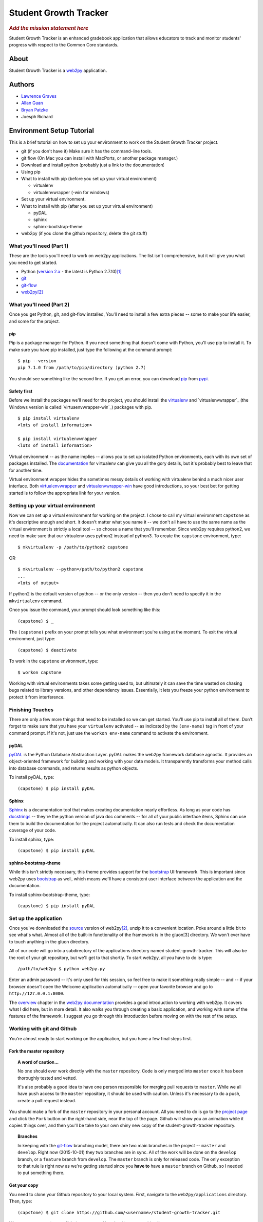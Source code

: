 .. This is the README file for the github project. It should also be included in
   the documentation.


========================
 Student Growth Tracker
========================


.. rubric:: *Add the mission statement here*

Student Growth Tracker is an enhanced gradebook application that allows educators
to track and monitor students' progress with respect to the Common Core standards.


About
=====

Student Growth Tracker is a `web2py`_ application.


Authors
=======


* `Lawrence Graves <http://github.com/Larry-Graves>`_
* `Allan Guan <https://github.com/forevaufo>`_
* `Bryan Patzke <https://github.com/bpatzke>`_ |travis-ci-bp-result|
* Joesph Richard


.. |travis-ci-bp-result| image:: https://travis-ci.org/bpatzke/student-growth-tracker.svg?branch=master
   :target: https://travis-ci.org/bpatzke/student-growth-tracker
   :align: middle


.. _setup_tutorial:


Environment Setup Tutorial
==========================

This is a brief tutorial on how to set up your environment to work on the
Student Growth Tracker project.

- git (if you don't have it) Make sure it has the command-line tools.
- git flow (On Mac you can install with MacPorts, or another package
  manager.)
- Download and install python (probably just a link to the documentation)
- Using pip
- What to install with pip (before you set up your virtual environment)

  - virtualenv
  - virtualenvwrapper (-win for windows)

- Set up your virtual environment.
- What to install with pip (after you set up your virtual environment)

  - pyDAL
  - sphinx
  - sphinx-bootstrap-theme

- web2py (if you clone the github repository, delete the git stuff)

---------------------------
 What you'll need (Part 1)
---------------------------

These are the tools you'll need to work on web2py applications. The list isn't
comprehensive, but it will give you what you need to get started.

- Python (`version 2.x`_ - the latest is Python 2.7.10)\ [1]_
- `git`_
- `git-flow`_
- `web2py`_\ [2]_


---------------------------
 What you'll need (Part 2)
---------------------------

Once you get Python, git, and git-flow installed, You'll need to install a few
extra pieces -- some to make your life easier, and some for the project.


pip
---

Pip is a package manager for Python. If you need something that doesn't come
with Python, you'll use pip to install it. To make sure you have pip installed,
just type the following at the command prompt: ::

  $ pip --version
  pip 7.1.0 from /path/to/pip/directory (python 2.7)

You should see something like the second line. If you get an error, you can
download `pip`_ from `pypi`_.


Safety first
------------

Before we install the packages we'll need for the project, you should install
the `virtualenv`_ and `virtualenvwrapper`_ (the Windows version is called
`virtuaenvwrapper-win`_) packages with pip. ::

  $ pip install virtualenv
  <lots of install information>

  $ pip install virtualenvwrapper
  <lots of install information>

Virtual environment -- as the name implies -- allows you to set up isolated
Python environments, each with its own set of packages installed. The
`documentation <https://virtualenv.pypa.io/en/latest/>`_ for virtualenv can give
you all the gory details, but it's probably best to leave that for another time.

Virtual environment wrapper hides the sometimes messy details of working with
virtualenv behind a much nicer user interface. Both `virtualenvwrapper
<http://virtualenvwrapper.readthedocs.org/en/latest/>`_ and `virtualenvwrapper-win
<https://pypi.python.org/pypi/virtualenvwrapper-win>`_ have good introductions,
so your best bet for getting started is to follow the appropriate link for your
version.


-------------------------------------
 Setting up your virtual environment
-------------------------------------

Now we can set up a virtual environment for working on the project. I chose to
call my virtual environment ``capstone`` as it's descriptive enough and short.
It doesn't matter what you name it -- we don't all have to use the same name as
the virtual environment is strictly a local tool -- so choose a name that you'll
remember. Since web2py requires python2, we need to make sure that our virtualenv
uses python2 instead of python3. To create the ``capstone`` environment, type::

  $ mkvirtualenv -p /path/to/python2 capstone

OR::

  $ mkvirtualenv --python=/path/to/python2 capstone
  ...
  <lots of output>

If python2 is the default version of python -- or the only version -- then you
don't need to specify it in the ``mkvirtualenv`` command.

Once you issue the command, your prompt should look something like this::

  (capstone) $ _

The ``(capstone)`` prefix on your prompt tells you what environment you're using
at the moment. To exit the virtual environment, just type::

  (capstone) $ deactivate

To work in the ``capstone`` environment, type::

  $ workon capstone

Working with virtual environments takes some getting used to, but ultimately it
can save the time wasted on chasing bugs related to library versions, and other
dependency issues. Essentially, it lets you freeze your python environment to
protect it from interference.


-------------------
 Finishing Touches
-------------------

There are only a few more things that need to be installed so we can get started.
You'll use pip to install all of them. Don't forget to make sure that you have
your ``virtualenv`` activated -- as indicated by the ``(env-name)`` tag in front
of your command prompt. If it's not, just use the ``workon env-name`` command
to activate the environment.

pyDAL
-----

`pyDAL`_ is the Python Database Abstraction Layer. pyDAL makes the web2py
framework database agnostic. It provides an object-oriented framework for
building and working with your data models. It transparently transforms your
method calls into database commands, and returns results as python objects.

To install pyDAL, type::

  (capstone) $ pip install pyDAL

Sphinx
------

`Sphinx`_ is a documentation tool that makes creating documentation nearly
effortless. As long as your code has `docstrings`_ -- they're the python version
of java doc comments -- for all of your public interface items, Sphinx can use
them to build the documentation for the project automatically. It can also run
tests and check the documentation coverage of your code.

To install sphinx, type::

  (capstone) $ pip install pyDAL

sphinx-bootstrap-theme
----------------------

While this isn't strictly necessary, this theme provides support for the
`bootstrap`_ UI framework. This is important since web2py uses `bootstrap`_ as
well, which means we'll have a consistent user interface between the application
and the documentation.

To install sphinx-bootstrap-theme, type::

  (capstone) $ pip install pyDAL


------------------------
 Set up the application
------------------------

Once you've downloaded the `source`_ version of web2py\ [2]_, unzip it to a
convenient location. Poke around a little bit to see what's what. Almost all of
the built-in functionality of the framework is in the gluon\ [3] directory. We
won't ever have to touch anything in the gluon directory.

All of our code will go into a subdirectory of the applications directory named
student-growth-tracker. This will also be the root of your git repository, but
we'll get to that shortly. To start web2py, all you have to do is type::

  /path/to/web2py $ python web2py.py

Enter an admin password -- it's only used for this session, so feel free to make
it something really simple -- and -- if your browser doesn't open the Welcome
application automatically -- open your favorite browser and go to
``http://127.0.0.1:8000``.

The `overview`_ chapter in the `web2py documentation`_ provides a good
introduction to working with web2py. It covers what I did here, but in more
detail. It also walks you through creating a basic application, and working with
some of the features of the framework. I suggest you go through this introduction
before moving on with the rest of the setup.

-----------------------------
 Working with git and Github
-----------------------------

You're almost ready to start working on the application, but you have a few final
steps first.

Fork the master repository
--------------------------

.. topic:: A word of caution...

           No one should ever work directly with the ``master`` repository.
           Code is only merged into ``master`` once it has been thoroughly
           tested and vetted.

           It's also probably a good idea to have one person responsible for
           merging pull requests to ``master``. While we all have ``push`` access
           to the ``master`` repository, it should be used with caution. Unless
           it's necessary to do a push, create a pull request instead.

You should make a fork of the ``master`` repository in your personal account.
All you need to do is go to the `project page`_ and click the ``Fork`` button on
the right-hand side, near the top of the page. Github will show you an animation
while it copies things over, and then you'll be take to your own shiny new copy
of the student-growth-tracker repository.

.. topic:: Branches

           In keeping with the `git-flow`_ branching model, there are two main
           branches in the project -- ``master`` and ``develop``. Right now
           (2015-10-01) they two branches are in sync. All of the work will be
           done on the ``develop`` branch, or a ``feature`` branch from
           ``develop``. The ``master`` branch is only for released code. The
           only exception to that rule is right now as we're getting started
           since you **have to** have a ``master`` branch on Github, so I needed
           to put something there.


Get your copy
-------------

You need to clone your Github repository to your local system. First, navigate
to the ``web2py/applications`` directory. Then, type::

  (capstone) $ git clone https://github.com/<username>/student-growth-tracker.git

Where ``<username>`` is your Github user name. You should see something like::

  Cloning into 'student-growth-tracker'...
  remote: Counting objects: 115, done.
  remote: Compressing objects: 100% (92/92), done.
  Receiving objects:  85% (98/115)
  Receiving objects: 100% (115/115), 998.58 KiB | 0 bytes/s, done.
  Resolving deltas: 100% (16/16), done.
  Checking connectivity... done.

You should now have a directory named ``student-growth-tracker`` in your
applications directory.

If you start web2py, the application should be ready for use. You'll have to go
to the admin interface, or go to ``http://127.0.0.1:8000/student-growth-tracker``.


------------------
 Git and Git Flow
------------------

Git
---

You all have this installed. Ping me if you have any questions.


Fork the master repository
--------------------------

#. Log into your Github account.
#. Navigate to the `master repository`_
#. In the upper right-hand corner of the screen, click the "Fork" button.
#. Wait while Github copies the repository to your account.

You should now have a copy of the master repository in your Github account.


.. _l_clone_to_local:

Clone your Github repository to your local machine
--------------------------------------------------

I'll give you the command-line version. If you're using a graphical tool, the
documentation should tell you how to clone a repository.

#. Navigate to the applications directory in your web2py directory. For example,
   my web2py directory is in ``/Users/bpatzke/school/capstone/student-growth-tracker/``.
   so I would go to ``/Users/bpatzke/school/capstone/student-growth-tracker/web2py/applications/``.
#. The command to clone your repository is::

     $ git clone https://github.com/<github-user-name>/student-growth-tracker.git
     Cloning into './student-growth-tracker'...
     remote: Counting objects: 131, done.
     remote: Compressing objects: 100% (106/106), done.
     Receiving objects:  84% (111/131)
     Receiving objects: 100% (131/131), 1003.71 KiB | 0 bytes/s, done.
     Resolving deltas: 100% (25/25), done.
     Checking connectivity... done.

   where ``<github-user-name>`` is your Github user name.

.. rubric:: Et, voilà! You have your own working copy of the project!


Git Flow
--------

I need to say a bit about branching. Git makes branching very easy. That's why I
prefer it. Branching is important because it allows you to experiment without
worrying about whether you're going to screw up your code base. If you want to
try something, create a branch and start coding. If things go horribly wrong,
just delete the branch. No harm done.

You have to have at least one branch, traditionally called ``master`` in git.
Your ``master`` branch is the one you really want to be careful with. Just like
the ``master`` repository, your ``master`` branch is where you'll merge your
local changes when you're ready to submit your changes to the ``master``
repository.

To make managing branches easier, we're going to use `git-flow`_. I suggest you
read the `brief introduction <https://github.com/nvie/gitflow#initialization>`_
on the git-flow Github page. That should give you enough information to get
started.

To install git-flow on Windows, I suggest the `GitHub for Windows
<https://github.com/nvie/gitflow/wiki/Windows#github-for-windows>`_
option.

To install git-flow on OS X, I suggest the
`MacPorts <https://github.com/nvie/gitflow/wiki/Mac-OS-X#macports>`_ option.


Exercise 1
''''''''''

Now for some practice using git and git-flow. If you haven't already, you should
:ref:`l_clone_to_local`.

Initializing git-flow is very simple.

#. Open a command/terminal window and navigate to your project directory.
#. Type the following, and just accept all of the defaults::

     $ git flow init

     Which branch should be used for bringing forth production releases?
        - master
     Branch name for production releases: [master]
     Branch name for "next release" development: [develop]

     How to name your supporting branch prefixes?
     Feature branches? [feature/]
     Release branches? [release/]
     Hotfix branches? [hotfix/]
     Support branches? [support/]
     Version tag prefix? []

     $ _

If you use the ``git status`` command, you'll see that you're now on the
``develop`` branch. I tend to do all of my work in ``feature`` branches, and then
merge those into the ``develop`` branch. I use the ``develop`` branch as a second
``master`` branch, of sorts. An example should help clarifiy things.

Create a ``feature`` branch so you can update the README.rst file with a link to
your Github account.::

  $ git flow feature start update-readme
  Switched to a new branch 'feature/update-readme'

  Summary of actions:
  - A new branch 'feature/update-readme' was created, based on 'develop'
  - You are now on branch 'feature/update-readme'

  Now, start committing on your feature. When done, use:

       git flow feature finish update-readme

  $ _

Git-flow always tells you what it's doing, and provides helpful hints to keep
you on track.

Using your favorite text editor/IDE, edit the Authors section of README.rst to
create a link to your Github account. You can just copy what I did with my name.
Save your changes and exit the application.

Back in the command/terminal window, type ``git status``. You should see
something like the following::

  On branch feature/update-readme
  Changes not staged for commit:
    (use "git add <file>..." to update what will be committed)
    (use "git checkout -- <file>..." to discard changes in working directory)

        modified:   README.rst

  no changes added to commit (use "git add" and/or "git commit -a")

There are three states a modified file can be in: unstaged, staged and committed.
Right now, we've updated README.rst, but haven't told git that we want to keep
those changes. To stage the changes, use the ``git add`` command.::

  $ git add README.rst

``Git status`` now shows that the changes to README.rst are staged, and ready to
be committed.::

  On branch feature/update-readme
  Changes to be committed:
    (use "git reset HEAD <file>..." to unstage)

        modified:   README.rst

It even tells you how to remove your changes from staging.

Now we commit the changes to write them to our local copy of the repository.::

  $ git commit -m "Updating README.rst with a link to my Github account."  README.rst
  [feature/update-readme 54cea0d] Updating README.rst with a link to my Github account.
   1 file changed, 1 insertion(+), 1 deletion(-)

Depending on the changes you made, the last line might be different.

.. topic:: If you're like me, sometimes you forget what you've named things. To
           see the names of all of the ``feature`` branches you have, use the
           ``git flow feature`` command with no arguments.

You'll realize by now, of course, that all of these steps for such a tiny change
is overkill, but when we're done, you'll have done almost everything you'll need
to do to use git for this project.

Our changes are now committed to the ``feature/update-readme`` branch. Now we
need to merge them back into the other branches.::

  $ git flow feature finish update-readme
  Switched to branch 'develop'
  Your branch is up-to-date with 'origin/develop'.
  Updating fc5f1c4..54cea0d
  Fast-forward
   README.rst | 2 +-
   1 file changed, 1 insertion(+), 1 deletion(-)
  Deleted branch feature/update-readme (was 54cea0d).

  Summary of actions:
  - The feature branch 'feature/update-readme' was merged into 'develop'
  - Feature branch 'feature/update-readme' has been removed
  - You are now on branch 'develop'

As usual, ``git-flow`` tells you exactly what it's done, and where you've ended
up.

On really nice thing about ``git-flow`` is that it doesn't interfere with any of
the standard git commands. This update doesn't warrant a full release, so we're
going to practice using git without the aid of ``git-flow``.

You should be on the ``develop`` branch now. To merge your updates into your
``master`` branch, you need be **on** your ``master`` branch. Generally, merging
is a straightforward process. Use the following commands to merge the ``develop``
branch into the ``master`` branch.::

  $ git checkout master
  Switched to branch 'master'
  Your branch is up-to-date with 'origin/master'.

  $ git merge develop
  Merge made by the 'recursive' strategy.
   README.rst          |  2 +-
   1 files changed, 2 insertions(+), 2 deletions(-)

If you do a ``git status`` now, you'll see that your remote repository is out of
date.::

  $ git status
  On branch master
  Your branch is ahead of 'origin/master' by 1 commit.
    (use "git push" to publish your local commits)
  nothing to commit, working directory clean

As the message says, you can push your changes to your remote repository with
the ``git push`` command. It will prompt you for your username (actually, the
email address you used to sign up for Github) and password. Then it will print
a bunch of information to the screen. If it tells you the push was successful,
you're good to go.

.. rubric:: The home stretch

To create a pull request, you'll need to long into your Github account. Go to
your ``student-growth-tracker`` repository. You should see a button that says,
"Create Pull Request" (or something similar). Click the button, and follow the
directions to create the pull request.

Now it's just a question of waiting for your pull request to be merged into the
master repository.


`Syncing your fork with the upstream master repository <https://help.github.com/articles/syncing-a-fork/>`_
-----------------------------------------------------------------------------------------------------------


.. rubric:: Footnotes

.. [1] web2py uses language features that were removed in Python 3.
.. [2] I recommend getting the `source`_ distribution.

       You can pull a copy from Github, but that complicates things with respect
       to source control. Since our working directory will be a sub-directory of
       web2py, you'll end up with web2py as your root project, and have to
       figure out how to work with our application as a sub-project.

       If you **do** pull the source from Github, just delete all of the .git*
       files in the web2py root directory. Then git won't recognize that as a
       repository anymore.
.. [3] Massimo DiPierro -- the creator of web2py and a professor at DePaul --
       took his PhD in high energy physics. My guess is that's why he named the
       core "gluon" -- because it forms the basic building blocks of the
       framework.

.. _web2py: https://web2py.com
.. _version 2.x: https://www.python.org/downloads/release/python-2710/
.. _git: http://git-scm.com/
.. _git-flow: https://github.com/nvie/gitflow
.. _pip: https://pypi.python.org/pypi/pip/
.. _pypi: https://pypi.python.org/pypi/
.. _virtualenv: https://pypi.python.org/pypi/virtualenv
.. _virtualenvwrapper: https://pypi.python.org/pypi/virtualenvwrapper
.. _virtualenvwrapper-win: https://pypi.python.org/pypi/virtualenvwrapper-win
.. _pyDAL: https://github.com/web2py/pydal
.. _Sphinx: http://sphinx-doc.org/
.. _docstrings: https://www.python.org/dev/peps/pep-0287/
.. _bootstrap: http://getbootstrap.com/
.. _source: http://www.web2py.com/examples/static/web2py_src.zip
.. _overview: http://web2py.com/books/default/chapter/29/03/overview
.. _web2py documentation: http://web2py.com/book
.. _project page: https://github.com/depaul-se-capstone-team-3/student-growth-tracker
.. _master repository: https://github.com/depaul-se-capstone-team-3/student-growth-tracker
